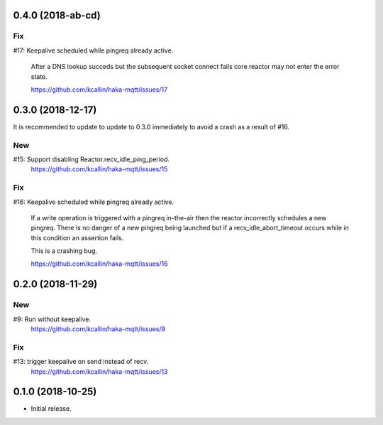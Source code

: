 0.4.0 (2018-ab-cd)
===================

Fix
----
#17: Keepalive scheduled while pingreq already active.

     After a DNS lookup succeds but the subsequent socket connect fails
     core reactor may not enter the error state.

     https://github.com/kcallin/haka-mqtt/issues/17


0.3.0 (2018-12-17)
===================

It is recommended to update to update to 0.3.0 immediately to avoid a
crash as a result of #16.

New
----
#15: Support disabling Reactor.recv_idle_ping_period.
     https://github.com/kcallin/haka-mqtt/issues/15

Fix
----
#16: Keepalive scheduled while pingreq already active.

     If a write operation is triggered with a pingreq in-the-air then
     the reactor incorrectly schedules a new pingreq.  There is no
     danger of a new pingreq being launched but if a
     recv_idle_abort_timeout occurs while in this condition an assertion
     fails.

     This is a crashing bug.

     https://github.com/kcallin/haka-mqtt/issues/16


0.2.0 (2018-11-29)
===================

New
----
#9:  Run without keepalive.
     https://github.com/kcallin/haka-mqtt/issues/9

Fix
----
#13: trigger keepalive on send instead of recv.
     https://github.com/kcallin/haka-mqtt/issues/13


0.1.0 (2018-10-25)
===================
* Initial release.